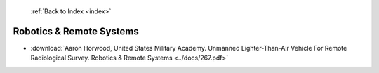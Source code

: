  :ref:`Back to Index <index>`

Robotics & Remote Systems
-------------------------

* :download:`Aaron Horwood, United States Military Academy. Unmanned Lighter-Than-Air Vehicle For Remote Radiological Survey. Robotics & Remote Systems <../docs/267.pdf>`
